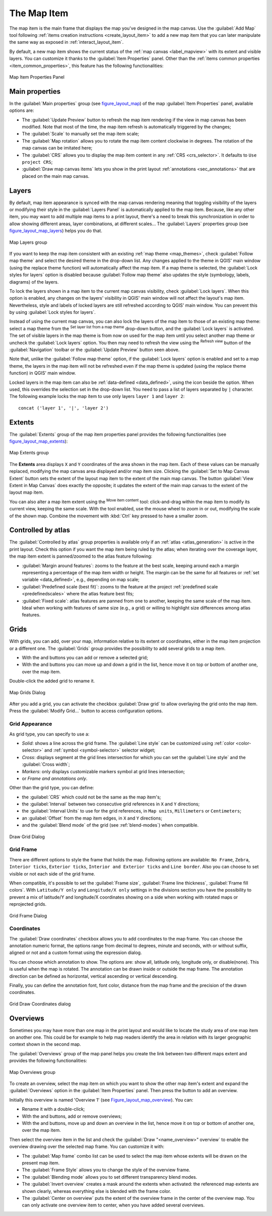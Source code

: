 .. only:: html


.. index:: Layout; Map item
.. _layout_map_item:

The Map Item
=============

.. only:: html

   .. contents::
      :local:


The map item is the main frame that displays the map you've designed in the map
canvas.
Use the |addMap| :guilabel:`Add Map` tool following :ref:`items creation
instructions <create_layout_item>` to add a new map item that you can later
manipulate the same way as exposed in :ref:`interact_layout_item`.

By default, a new map item shows the current status of the :ref:`map canvas
<label_mapview>` with its extent and visible layers. You can customize it
thanks to the :guilabel:`Item Properties` panel. Other than the :ref:`items
common properties <item_common_properties>`, this feature has the following
functionalities:

.. _figure_layout_map:

.. figure:: img/map_mainproperties.png
   :align: center

   Map Item Properties Panel


.. _`layout_main_properties`:

Main properties
---------------

In the :guilabel:`Main properties` group (see figure_layout_map_) of the map
:guilabel:`Item Properties` panel, available options are:

* The :guilabel:`Update Preview` button to refresh the map item rendering if the view
  in map canvas has been modified. Note that most of the time, the map item
  refresh is automatically triggered by the changes;
* The :guilabel:`Scale` to manually set the map item scale;
* The :guilabel:`Map rotation` allows you to rotate the map item content
  clockwise in degrees. The rotation of the map canvas can be imitated here;
* The :guilabel:`CRS` allows you to display the map item content in any
  :ref:`CRS <crs_selector>`. It defaults to ``Use project CRS``;
* |checkbox| :guilabel:`Draw map canvas items` lets you show in the print
  layout :ref:`annotations <sec_annotations>` that are placed on the main map
  canvas.

Layers
------

By default, map item appearance is synced with the map canvas rendering meaning
that toggling visibility of the layers or modifying their style in the
:guilabel:`Layers Panel` is automatically applied to the map item. Because,
like any other item, you may want to add multiple map items to a print layout,
there's a need to break this synchronization in order to allow showing
different areas, layer combinations, at different scales...
The :guilabel:`Layers` properties group (see figure_layout_map_layers_) helps
you do that.

.. _figure_layout_map_layers:

.. figure:: img/map_layers.png
   :align: center

   Map Layers group


If you want to keep the map item consistent with an existing :ref:`map theme
<map_themes>`, check |checkbox| :guilabel:`Follow map theme` and select the
desired theme in the drop-down list. Any changes applied to the theme in QGIS'
main window (using the replace theme function) will automatically affect the
map item.
If a map theme is selected, the :guilabel:`Lock styles for layers` option is
disabled because :guilabel:`Follow map theme` also updates the
style (symbology, labels, diagrams) of the layers.

To lock the layers shown in a map item to the current map canvas visibility,
check |checkbox| :guilabel:`Lock layers`. When this option is enabled, any
changes on the layers' visibility in QGIS' main window will not affect
the layout's map item. Nevertheless, style and labels of locked
layers are still refreshed according to QGIS' main window.
You can prevent this by using :guilabel:`Lock styles for layers`.

Instead of using the current map canvas, you can also lock the layers of the
map item to those of an existing map theme: select a map theme from the
|showMapTheme| :sup:`Set layer list from a map theme` drop-down button, and the
|checkbox| :guilabel:`Lock layers` is activated. The set of visible layers in
the map theme is from now on used for the map item until you select another map
theme or uncheck the |checkbox| :guilabel:`Lock layers` option. You then may
need to refresh the view using the |draw| :sup:`Refresh view` button of the
:guilabel:`Navigation` toolbar or the :guilabel:`Update Preview` button seen above.

Note that, unlike the :guilabel:`Follow map theme` option, if the
:guilabel:`Lock layers` option is enabled and set to a map theme, the layers in
the map item will not be refreshed even if the map theme is updated (using the
replace theme function) in QGIS' main window.

Locked layers in the map item can also be :ref:`data-defined <data_defined>`,
using the |dataDefined| icon beside the option. When used, this overrides the
selection set in the drop-down list. You need to pass a list of layers
separated by ``|`` character.
The following example locks the map item to use only layers ``layer 1`` and
``layer 2``::

  concat ('layer 1', '|', 'layer 2')


Extents
-------

The :guilabel:`Extents` group of the map item properties panel provides the
following functionalities (see figure_layout_map_extents_):

.. _figure_layout_map_extents:

.. figure:: img/map_extents.png
   :align: center

   Map Extents group

The **Extents** area displays ``X`` and ``Y`` coordinates of the area shown
in the map item. Each of these values can be manually replaced, modifying the
map canvas area displayed and/or map item size.
Clicking the :guilabel:`Set to Map Canvas Extent` button sets the extent of the
layout map item to the extent of the main map canvas.
The button :guilabel:`View Extent in Map Canvas` does exactly the opposite; it
updates the extent of the main map canvas to the extent of the layout map item.

You can also alter a map item extent using the |moveItemContent| :sup:`Move
item content` tool: click-and-drag within the map item to modify its current
view, keeping the same scale. With the |moveItemContent| tool enabled, use the
mouse wheel to zoom in or out, modifying the scale of the shown map. Combine
the movement with :kbd:`Ctrl` key pressed to have a smaller zoom.

.. index:: Atlas
.. _controlled_atlas:

Controlled by atlas
-------------------

The |checkbox| :guilabel:`Controlled by atlas` group properties is available
only if an :ref:`atlas <atlas_generation>` is active in the print layout. Check
this option if you want the map item being ruled by the atlas; when iterating
over the coverage layer, the map item extent is panned/zoomed to the atlas
feature following:

* |radioButtonOn| :guilabel:`Margin around features`: zooms to the feature at the
  best scale, keeping around each a margin representing a percentage of the map
  item width or height. The margin can be the same for all features or :ref:`set
  variable <data_defined>`, e.g., depending on map scale;
* |radioButtonOff| :guilabel:`Predefined scale (best fit)`: zooms to the feature
  at the project :ref:`predefined scale <predefinedscales>` where the atlas
  feature best fits;
* |radioButtonOff| :guilabel:`Fixed scale`: atlas features are panned from one
  to another, keeping the same scale of the map item. Ideal when working with
  features of same size (e.g., a grid) or willing to highlight size differences
  among atlas features.

.. index:: Grids, Map grid

Grids
-----

With grids, you can add, over your map, information relative to its extent or
coordinates, either in the map item projection or a different one. The
:guilabel:`Grids` group provides the possibility to add several grids to a
map item.

* With the |signPlus| and |signMinus| buttons you can add or remove a selected
  grid;
* With the |arrowUp| and |arrowDown| buttons you can move up and down a grid in
  the list, hence move it on top or bottom of another one, over the map item.

Double-click the added grid to rename it.

.. _Figure_layout_map_grid:

.. figure:: img/map_grids.png
   :align: center

   Map Grids Dialog

After you add a grid, you can activate the checkbox |checkbox| :guilabel:`Draw
grid` to allow overlaying the grid onto the map item. Press the :guilabel:`Modify Grid...`
button to access configuration options.

Grid Appearance
...............

As grid type, you can specify to use a:

* *Solid*: shows a line across the grid frame. The :guilabel:`Line style` can
  be customized using :ref:`color <color-selector>` and :ref:`symbol
  <symbol-selector>` selector widget;
* *Cross*: displays segment at the grid lines intersection for which you can
  set the :guilabel:`Line style` and the :guilabel:`Cross width`;
* *Markers*: only displays customizable markers symbol at grid lines
  intersection;
* or *Frame and annotations only*.

Other than the grid type, you can define:

* the :guilabel:`CRS` which could not be the same as the map item's;
* the :guilabel:`Interval` between two consecutive grid references in ``X``
  and ``Y`` directions;
* the :guilabel:`Interval Units` to use for the grid references, in ``Map
  units``, ``Millimeters`` or ``Centimeters``;
* an :guilabel:`Offset` from the map item edges, in ``X`` and ``Y`` directions;
* and the :guilabel:`Blend mode` of the grid (see :ref:`blend-modes`) when
  compatible.

.. _Figure_layout_map_grid_draw:

.. figure:: img/map_draw_grid.png
   :align: center

   Draw Grid Dialog

Grid Frame
..........

There are different options to style the frame that holds the map.
Following options are available: ``No Frame``, ``Zebra``, ``Interior ticks``,
``Exterior ticks``, ``Interior and Exterior ticks`` and ``Line border``.
Also you can choose to set visible or not each side of the grid frame.


When compatible, it's possible to set the :guilabel:`Frame size`,
:guilabel:`Frame line thickness`, :guilabel:`Frame fill colors`.
With ``Latitude/Y only`` and ``Longitude/X only`` settings in the divisions
section you have the possibility to prevent a mix of latitude/Y and longitude/X
coordinates showing on a side when working with rotated maps or reprojected
grids.

.. _Figure_layout_map_frame:

.. figure:: img/map_grid_frame.png
   :align: center

   Grid Frame Dialog

Coordinates
...........

The |checkbox| :guilabel:`Draw coordinates` checkbox allows you to add
coordinates to the map frame. You can choose the annotation numeric format,
the options range from decimal to degrees, minute and seconds, with or without
suffix, aligned or not and a custom format using the expression dialog.

You can choose which annotation to show. The options are: show all, latitude
only, longitude only, or disable(none). This is useful when the map is rotated.
The annotation can be drawn inside or outside the map frame. The annotation
direction can be defined as horizontal, vertical ascending or vertical
descending.

Finally, you can define the annotation font, font color, distance from the map
frame and the precision of the drawn coordinates.

.. _figure_layout_map_coord:

.. figure:: img/map_grid_draw_coordinates.png
   :align: center

   Grid Draw Coordinates dialog


.. index:: Location map, Map overview

Overviews
---------

Sometimes you may have more than one map in the print layout and would like to
locate the study area of one map item on another one. This could be for example
to help map readers identify the area in relation with its larger geographic
context shown in the second map.

The :guilabel:`Overviews` group of the map panel helps you create the link
between two different maps extent and provides the following functionalities:

.. _figure_layout_map_overview:

.. figure:: img/map_overview.png
   :align: center

   Map Overviews group

To create an overview, select the map item on which you want to show the other
map item's extent and expand the :guilabel:`Overviews` option in the
:guilabel:`Item Properties` panel. Then press the |signPlus| button to add
an overview.

Initially this overview is named 'Overview 1' (see Figure_layout_map_overview_).
You can:

* Rename it with a double-click;
* With the |signPlus| and |signMinus| buttons, add or remove overviews;
* With the |arrowUp| and |arrowDown| buttons, move up and down an overview in
  the list, hence move it on top or bottom of another one, over the map item.

Then select the overview item in the list and check the |checkbox|
:guilabel:`Draw "<name_overview>" overview` to enable the overview
drawing over the selected map frame. You can customize it with:

* The :guilabel:`Map frame` combo list can be used to select the map item whose
  extents will be drawn on the present map item.
* The :guilabel:`Frame Style` allows you to change the style of the overview frame.
* The :guilabel:`Blending mode` allows you to set different transparency blend modes.
* The |checkbox| :guilabel:`Invert overview` creates a mask around the extents when
  activated: the referenced map extents are shown clearly, whereas everything else
  is blended with the frame color.
* The |checkbox| :guilabel:`Center on overview` puts the extent of the overview
  frame in the center of the overview map. You can only activate one overview
  item to center, when you have added several overviews.


.. Substitutions definitions - AVOID EDITING PAST THIS LINE
   This will be automatically updated by the find_set_subst.py script.
   If you need to create a new substitution manually,
   please add it also to the substitutions.txt file in the
   source folder.

.. |addMap| image:: /static/common/mActionAddMap.png
   :width: 1.5em
.. |arrowDown| image:: /static/common/mActionArrowDown.png
   :width: 1.5em
.. |arrowUp| image:: /static/common/mActionArrowUp.png
   :width: 1.5em
.. |checkbox| image:: /static/common/checkbox.png
   :width: 1.3em
.. |dataDefined| image:: /static/common/mIconDataDefine.png
   :width: 1.5em
.. |draw| image:: /static/common/mActionDraw.png
   :width: 1.5em
.. |moveItemContent| image:: /static/common/mActionMoveItemContent.png
   :width: 1.5em
.. |radioButtonOff| image:: /static/common/radiobuttonoff.png
   :width: 1.5em
.. |radioButtonOn| image:: /static/common/radiobuttonon.png
   :width: 1.5em
.. |showMapTheme| image:: /static/common/mActionShowPresets.png
   :width: 1.5em
.. |signMinus| image:: /static/common/symbologyRemove.png
   :width: 1.5em
.. |signPlus| image:: /static/common/symbologyAdd.png
   :width: 1.5em
